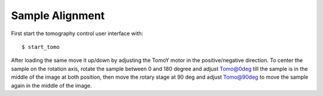 Sample Alignment
================

.. contents:: 
   :local:

First start the tomography control user interface with::

    $ start_tomo

.. image:: ../img/item_001.png 
   :width: 480px
   :align: center
   :alt: tomo_user


After loading the same move it up/down by adjusting the TomoY motor in the positive/negative direction. To center the sample on the rotation axis, rotate the sample between 0 and 180 degree and adjust Tomo@0deg till the sample is in the middle of the image at both position, then move the rotary stage at 90 deg and adjust Tomo@90deg to move the sample again in the middle of the image.